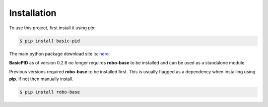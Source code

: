 .. _installation:

Installation
------------

To use this project, first install it using *pip*:

.. code-block:: console

    $ pip install basic-pid


The main python package download site is: `here <https://pypi.org/project/basic-pid/>`_

**BasicPID** as of version 0.2.6 no longer requires **robo-base** to be installed 
and can be used as a standalone module.

Previous versions required **robo-base** to be installed first. This is usually flagged as a 
dependency when installing using **pip**. If not then manually install.

.. code-block:: console

    $ pip install robo-base








